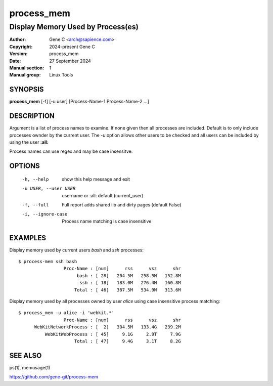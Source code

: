 ============
 process_mem
============

----------------------------------
Display Memory Used by Process(es)
----------------------------------

:Author: Gene C <arch@sapience.com>
:Copyright: 2024-present Gene C 
:Version: process_mem
:Date: 27 September 2024
:Manual section: 1
:Manual group: Linux Tools

SYNOPSIS
========

**process_mem** [-f] [-u user] [Process-Name-1 Process-Name-2 ...]

DESCRIPTION
===========

Argument is a list of process names to examine. If none given then all processes are included.
Default is to only include processes ownder by the current user. The *-u* option allows
other users to be checked and all users can be included by using the user **:all:**

Process names can use regex and may be case insensitve.

OPTIONS
=======

  -h, --help            show this help message and exit
  -u USER, --user USER  username or :all: default (current_user)
  -f, --full            Full report adds shared lib and dirty pages (default False)
  -i, --ignore-case    Process name matching is case insensitive

EXAMPLES
========

Display memory used by current users *bash* and *ssh* processes::

  $ process-mem ssh bash
                   Proc-Name : [num]      rss      vsz      shr
                        bash : [ 28]   204.5M   258.5M   152.8M
                         ssh : [ 18]   183.0M   276.4M   160.8M
                       Total : [ 46]   387.5M   534.9M   313.6M


Display memory used by all processes owned by user *alice* using case insensitive process
matching::

  $ process_mem -u alice -i 'webkit.*'
                   Proc-Name : [num]      rss      vsz      shr
        WebKitNetworkProcess : [  2]   304.5M   133.4G   239.2M
            WebKitWebProcess : [ 45]     9.1G     2.9T     7.9G
                       Total : [ 47]     9.4G     3.1T     8.2G



SEE ALSO
========

ps(1), memusage(1) 

https://github.com/gene-git/process-mem
